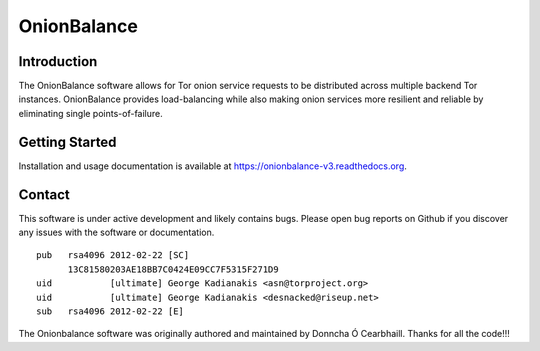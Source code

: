 OnionBalance
============

Introduction
------------

The OnionBalance software allows for Tor onion service requests to be
distributed across multiple backend Tor instances. OnionBalance provides
load-balancing while also making onion services more resilient and reliable by
eliminating single points-of-failure.

|build-status| |docs|

Getting Started
---------------

Installation and usage documentation is available at https://onionbalance-v3.readthedocs.org.

Contact
-------

This software is under active development and likely contains bugs. Please
open bug reports on Github if you discover any issues with the software or
documentation.

::

    pub   rsa4096 2012-02-22 [SC]
          13C81580203AE18BB7C0424E09CC7F5315F271D9
    uid           [ultimate] George Kadianakis <asn@torproject.org>
    uid           [ultimate] George Kadianakis <desnacked@riseup.net>
    sub   rsa4096 2012-02-22 [E]

The Onionbalance software was originally authored and maintained by Donncha Ó
Cearbhaill. Thanks for all the code!!!

.. |build-status| image:: https://img.shields.io/travis/asn-d6/onionbalance.svg?style=flat
    :alt: build status
    :scale: 100%
    :target: https://travis-ci.org/asn-d6/onionbalance

.. |coverage| image:: https://coveralls.io/repos/github/asn-d6/onionbalance/badge.svg?branch=master
    :alt: Code coverage
    :target: https://coveralls.io/github/asn-d6/onionbalance?branch=master

.. |docs| image:: https://readthedocs.org/projects/onionbalance-v3/badge/?version=latest
    :alt: Documentation Status
    :scale: 100%
    :target: https://onionbalance.readthedocs.org/en/latest/
